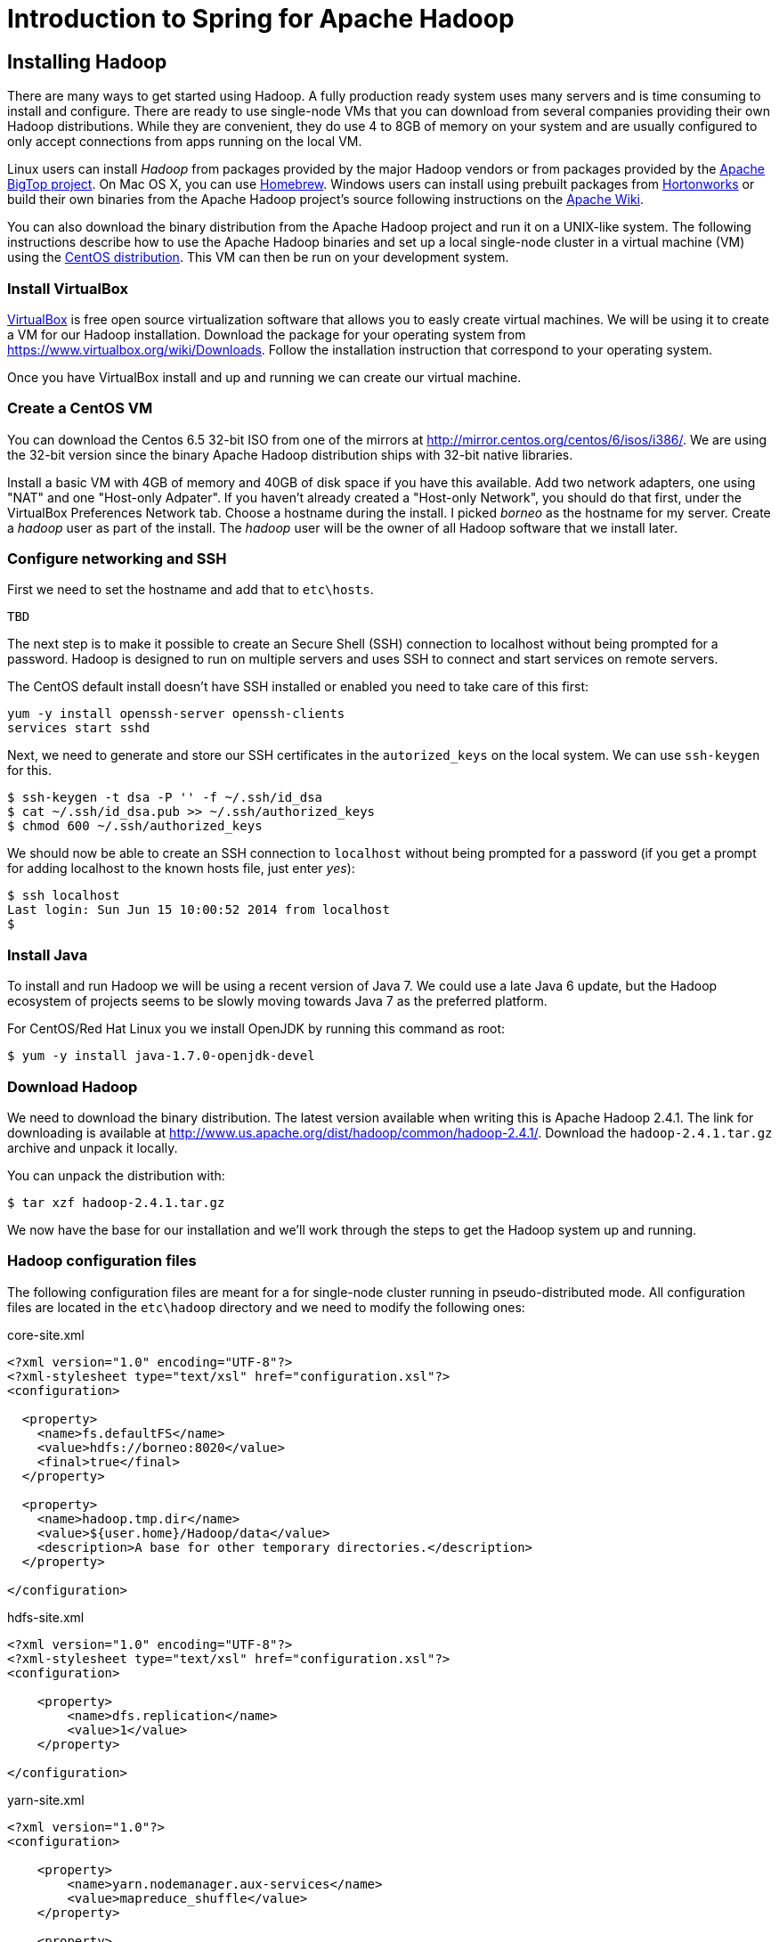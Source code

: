 Introduction to Spring for Apache Hadoop
========================================

Installing Hadoop
-----------------

There are many ways to get started using Hadoop. A fully production ready system uses many servers and is time consuming to install and configure. There are ready to use single-node VMs that you can download from several companies providing their own Hadoop distributions. While they are convenient, they do use 4 to 8GB of memory on your system and are usually configured to only accept connections from apps running on the local VM.

Linux users can install _Hadoop_ from packages provided by the major Hadoop vendors or from packages provided by the link:http://bigtop.apache.org/[Apache BigTop project]. On Mac OS X, you can use link:http://brew.sh/[Homebrew]. Windows users can install using prebuilt packages from link:http://hortonworks.com/hdp/downloads/[Hortonworks] or build their own binaries from the Apache Hadoop project's source following instructions on the link:http://wiki.apache.org/hadoop/Hadoop2OnWindows[Apache Wiki].

You can also download the binary distribution from the Apache Hadoop project and run it on a UNIX-like system. The following instructions describe how to use the Apache Hadoop binaries and set up a local single-node cluster in a virtual machine (VM) using the link:http://www.centos.org/[CentOS distribution]. This VM can then be run on your development system.

=== Install VirtualBox 

link:https://www.virtualbox.org/[VirtualBox] is free open source virtualization software that allows you to easly create virtual machines. We will be using it to create a VM for our Hadoop installation. Download the package for your operating system from link:https://www.virtualbox.org/wiki/Downloads[https://www.virtualbox.org/wiki/Downloads]. Follow the installation instruction that correspond to your operating system.

Once you have VirtualBox install and up and running we can create our virtual machine.

=== Create a CentOS VM

You can download the Centos 6.5 32-bit ISO from one of the mirrors at link:http://mirror.centos.org/centos/6/isos/i386/[http://mirror.centos.org/centos/6/isos/i386/]. We are using the 32-bit version since the binary Apache Hadoop distribution ships with 32-bit native libraries.

Install a basic VM with 4GB of memory and 40GB of disk space if you have this available. Add two network adapters, one using "NAT" and one "Host-only Adpater". If you haven't already created a "Host-only Network", you should do that first, under the VirtualBox Preferences Network tab. Choose a hostname during the install. I picked 'borneo' as the hostname for my server. Create a 'hadoop' user as part of the install. The 'hadoop' user will be the owner of all Hadoop software that we install later.

=== Configure networking and SSH

First we need to set the hostname and add that to `etc\hosts`.

[source,bash]
----
TBD
----

The next step is to make it possible to create an Secure Shell (SSH) connection to localhost without being prompted for a password. Hadoop is designed to run on multiple servers and uses SSH to connect and start services on remote servers.

The CentOS default install doesn't have SSH installed or enabled you need to take care of this first:

[source,bash]
----
yum -y install openssh-server openssh-clients
services start sshd
----

Next, we need to generate and store our SSH certificates in the `autorized_keys` on the local system. We can use `ssh-keygen` for this.

[source,bash]
----
$ ssh-keygen -t dsa -P '' -f ~/.ssh/id_dsa 
$ cat ~/.ssh/id_dsa.pub >> ~/.ssh/authorized_keys
$ chmod 600 ~/.ssh/authorized_keys
----

We should now be able to create an SSH connection to `localhost` without being prompted for a password (if you get a prompt for adding localhost to the known hosts file, just enter 'yes'):

[source,bash]
----
$ ssh localhost
Last login: Sun Jun 15 10:00:52 2014 from localhost
$ 
----

=== Install Java

To install and run Hadoop we will be using a recent version of Java 7. We could use a late Java 6 update, but the Hadoop ecosystem of projects seems to be slowly moving towards Java 7 as the preferred platform.

For CentOS/Red Hat Linux you we install OpenJDK by running this command as root:

[source,bash]
----
$ yum -y install java-1.7.0-openjdk-devel
----

=== Download Hadoop

We need to download the binary distribution. The latest version available when writing this is Apache Hadoop 2.4.1. The link for downloading is available at http://www.us.apache.org/dist/hadoop/common/hadoop-2.4.1/[http://www.us.apache.org/dist/hadoop/common/hadoop-2.4.1/]. Download the `hadoop-2.4.1.tar.gz` archive and unpack it locally.  

You can unpack the distribution with:

[source,bash]
----
$ tar xzf hadoop-2.4.1.tar.gz
----

We now have the base for our installation and we'll work through the steps to get the Hadoop system up and running.

=== Hadoop configuration files 

The following configuration files are meant for a for single-node cluster running in pseudo-distributed mode. All configuration files are located in the `etc\hadoop` directory and we need to modify the following ones:

.core-site.xml
[source,xml]
----
<?xml version="1.0" encoding="UTF-8"?>
<?xml-stylesheet type="text/xsl" href="configuration.xsl"?>
<configuration>
 
  <property>
    <name>fs.defaultFS</name>
    <value>hdfs://borneo:8020</value>
    <final>true</final>
  </property>
 
  <property>
    <name>hadoop.tmp.dir</name>
    <value>${user.home}/Hadoop/data</value>
    <description>A base for other temporary directories.</description>
  </property>
 
</configuration>
----

.hdfs-site.xml
[source,xml]
----
<?xml version="1.0" encoding="UTF-8"?>
<?xml-stylesheet type="text/xsl" href="configuration.xsl"?>
<configuration>
 
    <property>
        <name>dfs.replication</name>
        <value>1</value>
    </property>
 
</configuration>
----

.yarn-site.xml
[source,xml]
----
<?xml version="1.0"?>
<configuration>
 
    <property>
        <name>yarn.nodemanager.aux-services</name>
        <value>mapreduce_shuffle</value>
    </property>
 
    <property>
        <name>yarn.nodemanager.aux-services.mapreduce.shuffle.class</name>
        <value>org.apache.hadoop.mapred.ShuffleHandler</value>
    </property>
 
</configuration>
----

We also need to add your JAVA_HOME to the file `etc/hadoop/hadoop-env.sh`. Look for the following content in the beginning of the file:

[source,bash]
----
# The java implementation to use.
export JAVA_HOME=${JAVA_HOME}
----

Replace that _export_ with your actual JAVA_HOME directory.

Now we are ready to setup our environment, there are a handful of environment variables to set.

[source,bash]
----
export JAVA_HOME=/usr/lib/jvm/java-7-openjdk-amd64
export HADOOP_PREFIX=~/hadoop-2.4.1
export HADOOP_CONF_DIR=$HADOOP_PREFIX/etc/hadoop
export YARN_CONF_DIR=$HADOOP_CONF_DIR
export PATH=$PATH:$HADOOP_PREFIX/bin
----

=== Install Hive

=== Start Hadoop and Hive server2
